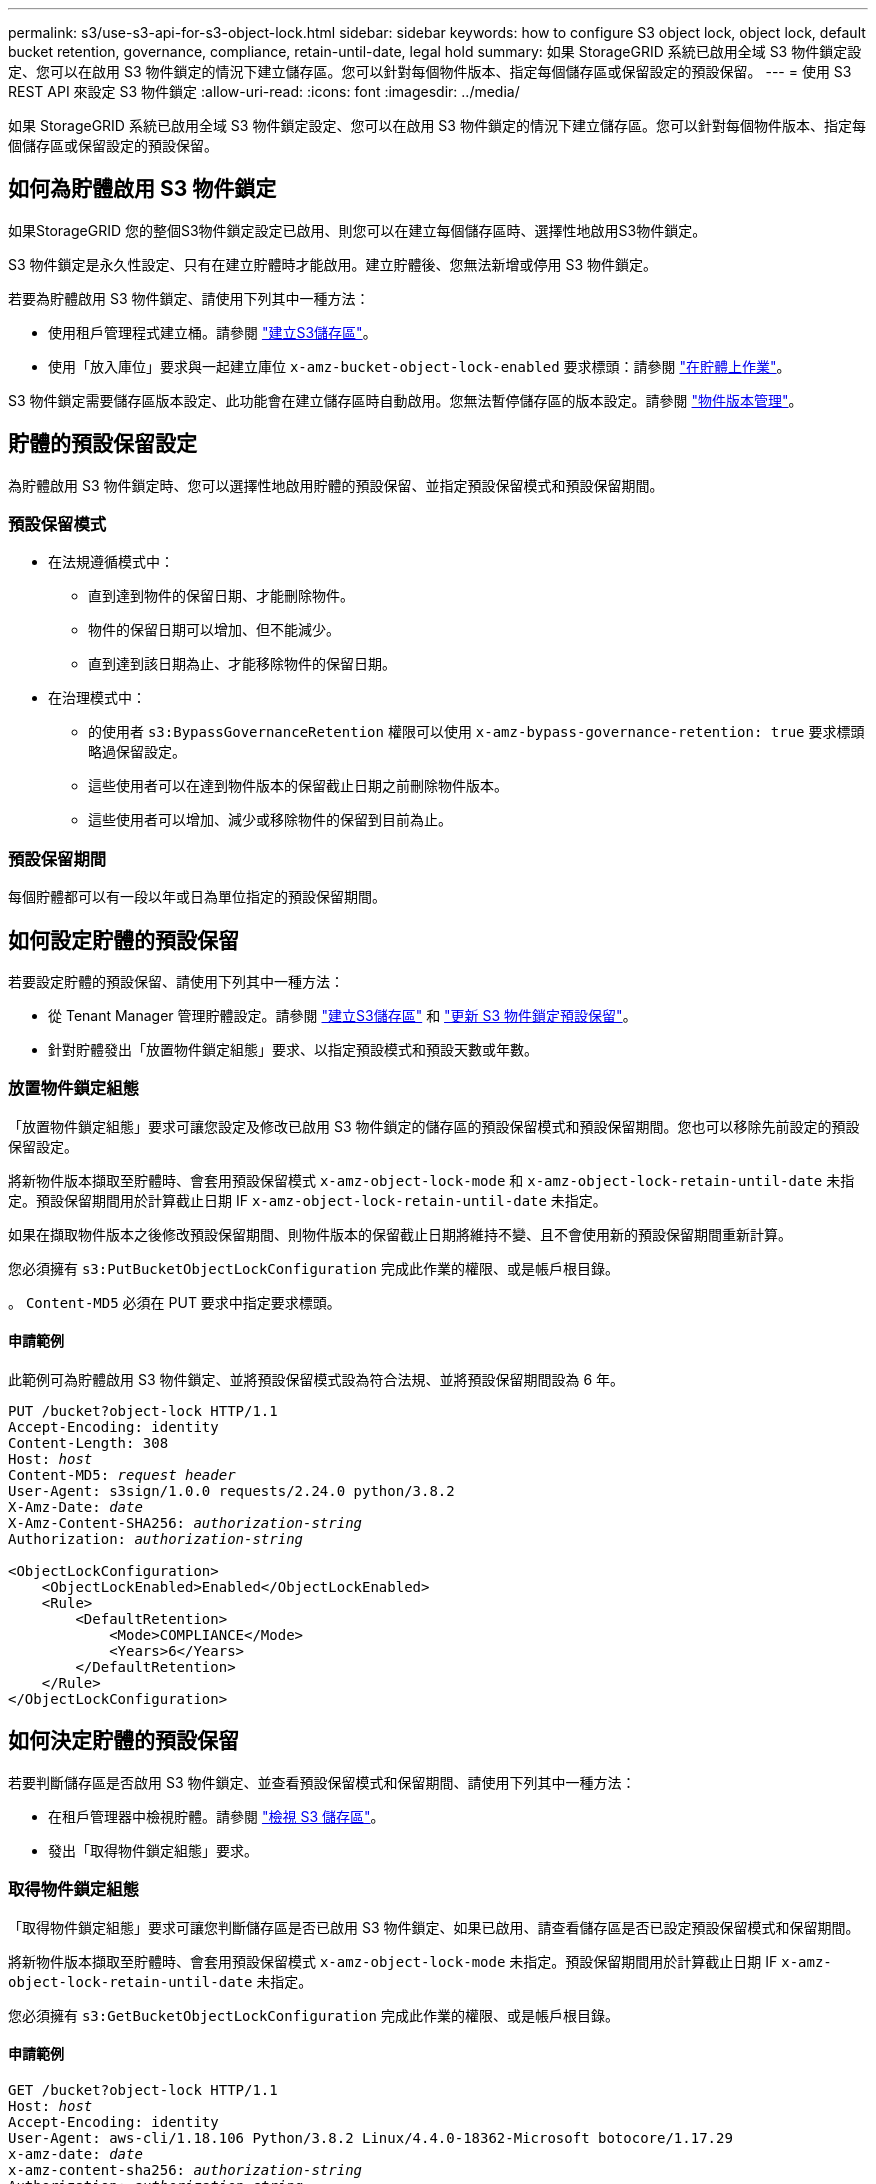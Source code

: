 ---
permalink: s3/use-s3-api-for-s3-object-lock.html 
sidebar: sidebar 
keywords: how to configure S3 object lock, object lock, default bucket retention, governance, compliance, retain-until-date, legal hold 
summary: 如果 StorageGRID 系統已啟用全域 S3 物件鎖定設定、您可以在啟用 S3 物件鎖定的情況下建立儲存區。您可以針對每個物件版本、指定每個儲存區或保留設定的預設保留。 
---
= 使用 S3 REST API 來設定 S3 物件鎖定
:allow-uri-read: 
:icons: font
:imagesdir: ../media/


[role="lead"]
如果 StorageGRID 系統已啟用全域 S3 物件鎖定設定、您可以在啟用 S3 物件鎖定的情況下建立儲存區。您可以針對每個物件版本、指定每個儲存區或保留設定的預設保留。



== 如何為貯體啟用 S3 物件鎖定

如果StorageGRID 您的整個S3物件鎖定設定已啟用、則您可以在建立每個儲存區時、選擇性地啟用S3物件鎖定。

S3 物件鎖定是永久性設定、只有在建立貯體時才能啟用。建立貯體後、您無法新增或停用 S3 物件鎖定。

若要為貯體啟用 S3 物件鎖定、請使用下列其中一種方法：

* 使用租戶管理程式建立桶。請參閱 link:../tenant/creating-s3-bucket.html["建立S3儲存區"]。
* 使用「放入庫位」要求與一起建立庫位 `x-amz-bucket-object-lock-enabled` 要求標頭：請參閱 link:operations-on-buckets.html["在貯體上作業"]。


S3 物件鎖定需要儲存區版本設定、此功能會在建立儲存區時自動啟用。您無法暫停儲存區的版本設定。請參閱 link:object-versioning.html["物件版本管理"]。



== 貯體的預設保留設定

為貯體啟用 S3 物件鎖定時、您可以選擇性地啟用貯體的預設保留、並指定預設保留模式和預設保留期間。



=== 預設保留模式

* 在法規遵循模式中：
+
** 直到達到物件的保留日期、才能刪除物件。
** 物件的保留日期可以增加、但不能減少。
** 直到達到該日期為止、才能移除物件的保留日期。


* 在治理模式中：
+
** 的使用者 `s3:BypassGovernanceRetention` 權限可以使用 `x-amz-bypass-governance-retention: true` 要求標頭略過保留設定。
** 這些使用者可以在達到物件版本的保留截止日期之前刪除物件版本。
** 這些使用者可以增加、減少或移除物件的保留到目前為止。






=== 預設保留期間

每個貯體都可以有一段以年或日為單位指定的預設保留期間。



== 如何設定貯體的預設保留

若要設定貯體的預設保留、請使用下列其中一種方法：

* 從 Tenant Manager 管理貯體設定。請參閱 link:../tenant/creating-s3-bucket.html["建立S3儲存區"] 和 link:../tenant/update-default-retention-settings.html["更新 S3 物件鎖定預設保留"]。
* 針對貯體發出「放置物件鎖定組態」要求、以指定預設模式和預設天數或年數。




=== 放置物件鎖定組態

「放置物件鎖定組態」要求可讓您設定及修改已啟用 S3 物件鎖定的儲存區的預設保留模式和預設保留期間。您也可以移除先前設定的預設保留設定。

將新物件版本擷取至貯體時、會套用預設保留模式 `x-amz-object-lock-mode` 和 `x-amz-object-lock-retain-until-date` 未指定。預設保留期間用於計算截止日期 IF `x-amz-object-lock-retain-until-date` 未指定。

如果在擷取物件版本之後修改預設保留期間、則物件版本的保留截止日期將維持不變、且不會使用新的預設保留期間重新計算。

您必須擁有 `s3:PutBucketObjectLockConfiguration` 完成此作業的權限、或是帳戶根目錄。

。 `Content-MD5` 必須在 PUT 要求中指定要求標頭。



==== 申請範例

此範例可為貯體啟用 S3 物件鎖定、並將預設保留模式設為符合法規、並將預設保留期間設為 6 年。

[listing, subs="specialcharacters,quotes"]
----
PUT /bucket?object-lock HTTP/1.1
Accept-Encoding: identity
Content-Length: 308
Host: _host_
Content-MD5: _request header_
User-Agent: s3sign/1.0.0 requests/2.24.0 python/3.8.2
X-Amz-Date: _date_
X-Amz-Content-SHA256: _authorization-string_
Authorization: _authorization-string_

<ObjectLockConfiguration>
    <ObjectLockEnabled>Enabled</ObjectLockEnabled>
    <Rule>
        <DefaultRetention>
            <Mode>COMPLIANCE</Mode>
            <Years>6</Years>
        </DefaultRetention>
    </Rule>
</ObjectLockConfiguration>
----


== 如何決定貯體的預設保留

若要判斷儲存區是否啟用 S3 物件鎖定、並查看預設保留模式和保留期間、請使用下列其中一種方法：

* 在租戶管理器中檢視貯體。請參閱 link:../tenant/viewing-s3-bucket-details.html["檢視 S3 儲存區"]。
* 發出「取得物件鎖定組態」要求。




=== 取得物件鎖定組態

「取得物件鎖定組態」要求可讓您判斷儲存區是否已啟用 S3 物件鎖定、如果已啟用、請查看儲存區是否已設定預設保留模式和保留期間。

將新物件版本擷取至貯體時、會套用預設保留模式 `x-amz-object-lock-mode` 未指定。預設保留期間用於計算截止日期 IF `x-amz-object-lock-retain-until-date` 未指定。

您必須擁有 `s3:GetBucketObjectLockConfiguration` 完成此作業的權限、或是帳戶根目錄。



==== 申請範例

[listing, subs="specialcharacters,quotes"]
----
GET /bucket?object-lock HTTP/1.1
Host: _host_
Accept-Encoding: identity
User-Agent: aws-cli/1.18.106 Python/3.8.2 Linux/4.4.0-18362-Microsoft botocore/1.17.29
x-amz-date: _date_
x-amz-content-sha256: _authorization-string_
Authorization: _authorization-string_
----


==== 回應範例

[listing]
----
HTTP/1.1 200 OK
x-amz-id-2: iVmcB7OXXJRkRH1FiVq1151/T24gRfpwpuZrEG11Bb9ImOMAAe98oxSpXlknabA0LTvBYJpSIXk=
x-amz-request-id: B34E94CACB2CEF6D
Date: Fri, 04 Sep 2020 22:47:09 GMT
Transfer-Encoding: chunked
Server: AmazonS3

<?xml version="1.0" encoding="UTF-8"?>
<ObjectLockConfiguration xmlns="http://s3.amazonaws.com/doc/2006-03-01/">
    <ObjectLockEnabled>Enabled</ObjectLockEnabled>
    <Rule>
        <DefaultRetention>
            <Mode>COMPLIANCE</Mode>
            <Years>6</Years>
        </DefaultRetention>
    </Rule>
</ObjectLockConfiguration>
----


== 如何指定物件的保留設定

啟用 S3 物件鎖定的貯體可包含物件組合、並具有或不含 S3 物件鎖定保留設定。

物件層級保留設定是使用 S3 REST API 指定的。物件的保留設定會覆寫貯體的任何預設保留設定。

您可以為每個物件指定下列設定：

* * 保留模式 * ：法規遵循或治理。
* * 截止日期 * ：指定 StorageGRID 必須保留物件版本多久的日期。
+
** 在規範模式中、如果保留截止日期是未來、則可以擷取物件、但無法修改或刪除物件。保留截止日期可以增加、但無法減少或移除此日期。
** 在治理模式中、具有特殊權限的使用者可以略過保留到最新的設定。他們可以在物件版本的保留期間結束之前刪除物件版本。他們也可以增加、減少或甚至移除截止日期的保留。


* *合法持有*：將合法持有套用至物件版本、會立即鎖定該物件。例如、您可能需要對與調查或法律爭議相關的物件保留法律。合法持有沒有到期日、但在明確移除之前、仍會保留到位。
+
物件的合法保留設定不受保留模式和保留截止日期的影響。如果物件版本處於合法保留狀態、則沒有人可以刪除該版本。



若要在將物件版本新增至貯體時指定 S3 物件鎖定設定、請發出 link:put-object.html["放置物件"]、 link:put-object-copy.html["放置物件-複製"]或 link:initiate-multipart-upload.html["啟動多部份上傳"] 申請。

您可以使用下列項目：

* `x-amz-object-lock-mode`，可以是法規遵循或治理（區分大小寫）。
+

NOTE: 如果您指定 `x-amz-object-lock-mode`，您也必須指定 `x-amz-object-lock-retain-until-date`。

* `x-amz-object-lock-retain-until-date`
+
** 保留截止日期值必須採用格式 `2020-08-10T21:46:00Z`。允許分數秒、但只保留3個小數位數（毫秒精度）。不允許其他 ISO 8601 格式。
** 保留截止日期必須為未來日期。


* `x-amz-object-lock-legal-hold`
+
如果已開啟合法持有（區分大小寫）、則物件將置於合法持有之下。如果法律保留已關閉、則不會保留任何合法的保留。任何其他值都會導致400個錯誤要求（InvalidArgument）錯誤。



如果您使用上述任一要求標頭、請注意下列限制：

* 。 `Content-MD5` 如有任何要求、則要求標頭為必填欄位 `x-amz-object-lock-*` 要求標頭出現在「放置物件」要求中。 `Content-MD5` 不需要「放置物件-複製」或「啟動多重成分上傳」。
* 如果儲存區未啟用S3物件鎖定和 `x-amz-object-lock-*` 出現要求標頭、傳回400個錯誤要求（InvalidRequest）錯誤。
* 「放置物件」要求支援使用 `x-amz-storage-class: REDUCED_REDUNDANCY` 以符合AWS行為。然而、當物件被擷取至啟用S3物件鎖定的儲存區時StorageGRID 、則會一律執行雙重認可擷取。
* 後續的Get或HeadObject版本回應將包含標頭 `x-amz-object-lock-mode`、 `x-amz-object-lock-retain-until-date`和 `x-amz-object-lock-legal-hold`（如果已設定）以及要求傳送者是否正確 `s3:Get*` 權限：


您可以使用 `s3:object-lock-remaining-retention-days` 原則條件金鑰、可限制物件的最小和最大允許保留期間。



== 如何更新物件的保留設定

如果您需要更新現有物件版本的合法保留或保留設定、可以執行下列物件子資源作業：

* `PUT Object legal-hold`
+
如果新的合法持有值已開啟、則物件將置於合法持有之下。如果合法持有值為「關」、則合法持有將被解除。

* `PUT Object retention`
+
** 模式值可以是法規遵循或治理（區分大小寫）。
** 保留截止日期值必須採用格式 `2020-08-10T21:46:00Z`。允許分數秒、但只保留3個小數位數（毫秒精度）。不允許其他 ISO 8601 格式。
** 如果物件版本有現有的截至日期保留、您只能增加。新的價值必須是未來的價值。






== 如何使用治理模式

擁有的使用者 `s3:BypassGovernanceRetention` 權限可以略過使用治理模式之物件的作用中保留設定。任何刪除或放置物件保留作業都必須包含 `x-amz-bypass-governance-retention:true` 要求標頭：這些使用者可以執行這些額外作業：

* 執行刪除物件或刪除多個物件作業、以在物件版本的保留期間結束之前刪除物件版本。
+
合法持有的物件無法刪除。合法持有必須關閉。

* 在物件的保留期間結束之前、執行「放置物件」保留作業、將物件版本的模式從治理變更為符合性。
+
永遠不允許將模式從法規遵循變更為治理。

* 執行「放置物件」保留作業、以增加、減少或移除物件版本的保留期間。


.相關資訊
* link:../ilm/managing-objects-with-s3-object-lock.html["使用S3物件鎖定來管理物件"]
* link:../tenant/using-s3-object-lock.html["使用 S3 物件鎖定來保留物件"]
* https://["Amazon簡易儲存服務使用者指南：使用S3物件鎖定"^]

